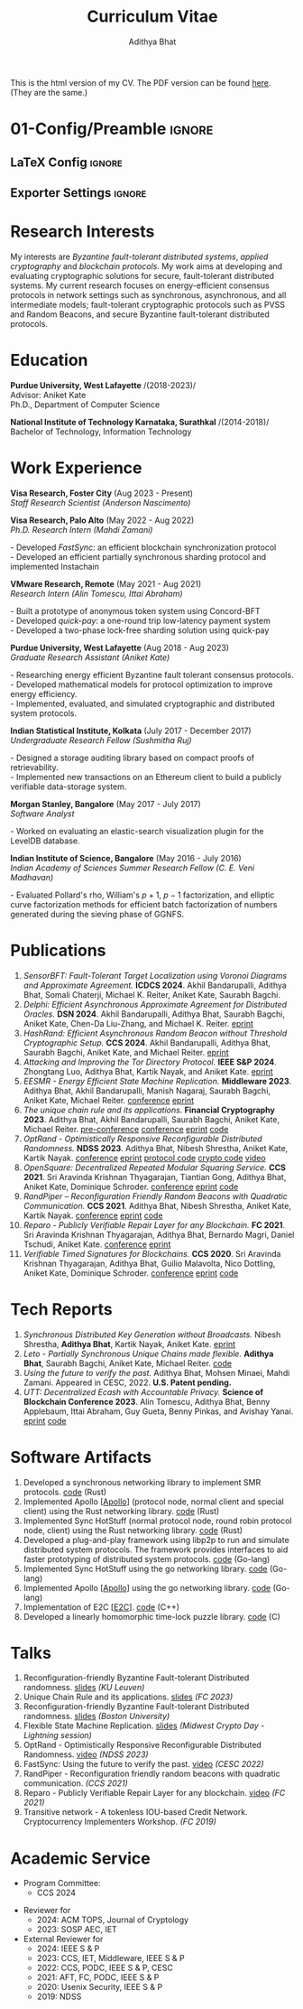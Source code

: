 #+title: Curriculum Vitae

#+HTML: This is the html version of my CV.
#+HTML: The PDF version can be found <a href="assets/cv.pdf">here</a>.
#+HTML: (They are the same.)

* 00-Information :noexport:
- Run =C-c C-c= on all the blocks in the =01-= blocks to setup the configuration.
- Run =C-c C-e= to export the file. Choose pdf via latex or html (for the website). The output pdf is in =assets/cv.pdf= and the output html is in =_site/cv.html=
- Add the tag =noexport= for headings that org should not export.
* 01-Config/Preamble :ignore:
** LaTeX Config :ignore:
#+BEGIN_SRC emacs-lisp :exports none  :results none :eval always
;; Execute =C-c C-c= here.

(setq org-latex-logfiles-extensions (quote ("lof" "lot" "tex~" "aux" "idx" "log" "out" "toc" "nav" "snm" "vrb" "dvi" "fdb_latexmk" "blg" "brf" "fls" "entoc" "ps" "spl" "bbl" "xmpi" "run.xml" "bcf")))
(add-to-list 'org-latex-classes
             '("resume" "\\documentclass{resume}

% Change the page layout if you need to
[PACKAGES]
[EXTRA]
\\newcommand{\\tab}[1]{\\hspace{.2667\\textwidth}\\rlap{#1}}
\\newcommand{\\itab}[1]{\\hspace{0em}\\rlap{#1}}
\\name{Adithya Bhat} % Your name
\\address{
    \\\\ Email - \\href{mailto:aditbhat@visa.com}{aditbhat@visa.com} \\\\
    GitHub - \\href{https://github.com/adithyabhatkajake}{https://github.com/adithyabhatkajake}
}
\\address{
    \\\\ Website - \\href{https://adithyabhatkajake.github.io}{https://adithyabhatkajake.github.io}
}
\\address{Visa Research, Visa Inc., CA} % Your address
"
               ("\\begin{rSection}{%s}" "\\end{rSection}" "\\begin{rSection}{%s}" "\\end{rSection}")
               ("\\begin{rSubsection}{%s}" "\\end{rSubsection}" "\\begin{rSubsection}{%s}" "\\end{rSubsection}")
               ))
(setq org-latex-packages-alist 'nil)
(setq org-latex-default-packages-alist 'nil)
#+END_SRC
#+LATEX_CLASS: resume
#+LATEX_HEADER: \usepackage[utf8]{inputenc}
#+LATEX_HEADER: \usepackage[left=0.95in,top=0.95in,right=0.95in,bottom=0.95in]{geometry} % Document margins
#+LATEX_HEADER: \usepackage[colorlinks=true,allcolors=cyan]{hyperref}
#+LATEX_HEADER: \usepackage{breakurl}
** Exporter Settings :ignore:
#+AUTHOR: Adithya Bhat
#+EXPORT_FILE_NAME: ./assets/cv.pdf
#+OPTIONS: toc:nil title:nil date:nil
* 02-CV Tasks :noexport:
* Research Interests
My interests are /Byzantine fault-tolerant distributed systems/, /applied cryptography/ and /blockchain protocols/.
My work aims at developing and evaluating cryptographic solutions for secure, fault-tolerant distributed systems.
My current research focuses on energy-efficient consensus protocols in network settings such as synchronous, asynchronous, and all intermediate models; fault-tolerant cryptographic protocols such as PVSS and Random Beacons, and secure Byzantine fault-tolerant distributed protocols.
* Education
@@latex: \item @@ *Purdue University, West Lafayette*
@@latex: \hfill @@ /(2018-2023)/\\
    Advisor: Aniket Kate\\
    Ph.D., Department of Computer Science

@@latex: \item @@ *National Institute of Technology Karnataka, Surathkal*
@@latex: \hfill @@ /(2014-2018)/\\
    Bachelor of Technology, Information Technology
* Work Experience
*Visa Research, Foster City* @@latex: \hfill @@ (Aug 2023 - Present)\\
/Staff Research Scientist/ @@latex: \hfill @@ /(Anderson Nascimento)/


*Visa Research, Palo Alto* @@latex: \hfill @@ (May 2022 - Aug 2022)\\
/Ph.D. Research Intern/ @@latex: \hfill @@ /(Mahdi Zamani)/
#+begin_export latex
\begin{list}{$\cdot$}{\leftmargin=0em}
\itemsep -0.5em \vspace{-0.5em} % Compress items in list together for aesthetics
#+end_export
@@latex: \item @@ @@html: - @@ Developed /FastSync/: an efficient blockchain synchronization protocol @@html: <br> @@
@@latex: \item @@ @@html: - @@ Developed an efficient partially synchronous sharding protocol and implemented Instachain
#+begin_export latex
\end{list}
\vspace{0.5em} % Some space after the list of bullet points
#+end_export

*VMware Research, Remote* @@latex: \hfill @@ (May 2021 - Aug 2021)\\
/Research Intern/ @@latex: \hfill @@ /(Alin Tomescu, Ittai Abraham)/
#+begin_export latex
\begin{list}{$\cdot$}{\leftmargin=0em}
\itemsep -0.5em \vspace{-0.5em} % Compress items in list together for aesthetics
#+end_export
@@latex: \item @@ @@html: - @@ Built a prototype of anonymous token system using Concord-BFT @@html: <br> @@
@@latex: \item @@ @@html: - @@ Developed /quick-pay/: a one-round trip low-latency payment system @@html: <br> @@
@@latex: \item @@ @@html: - @@ Developed a two-phase lock-free sharding solution using quick-pay
#+begin_export latex
\end{list}
\vspace{0.5em} % Some space after the list of bullet points
#+end_export

*Purdue University, West Lafayette* @@latex: \hfill @@ (Aug 2018 - Aug 2023)\\
/Graduate Research Assistant/ @@latex: \hfill @@ /(Aniket Kate)/
#+begin_export latex
\begin{list}{$\cdot$}{\leftmargin=0em}
\itemsep -0.5em \vspace{-0.5em} % Compress items in list together for aesthetics
#+end_export
@@latex: \item @@ @@html: - @@ Researching energy efficient Byzantine fault tolerant consensus protocols. @@html: <br> @@
@@latex: \item @@ @@html: - @@ Developed mathematical models for protocol optimization to improve energy efficiency. @@html: <br> @@
@@latex: \item @@ @@html: - @@ Implemented, evaluated, and simulated cryptographic and distributed system protocols.
#+begin_export latex
\end{list}
\vspace{0.5em} % Some space after the list of bullet points
#+end_export

*Indian Statistical Institute, Kolkata* @@latex: \hfill @@ (July 2017 - December 2017)\\
/Undergraduate Research Fellow/ @@latex: \hfill @@ /(Sushmitha Ruj)/
#+begin_export latex
\begin{list}{$\cdot$}{\leftmargin=0em}
\itemsep -0.5em \vspace{-0.5em} % Compress items in list together for aesthetics
#+end_export
@@latex: \item @@ @@html: - @@ Designed a storage auditing library based on compact proofs of retrievability. @@html: <br> @@
@@latex: \item @@ @@html: - @@ Implemented new transactions on an Ethereum client to build a publicly verifiable data-storage system.
#+begin_export latex
\end{list}
\vspace{0.5em} % Some space after the list of bullet points
#+end_export

*Morgan Stanley, Bangalore* @@latex: \hfill @@ (May 2017 - July 2017)\\
/Software Analyst/
#+begin_export latex
\begin{list}{$\cdot$}{\leftmargin=0em}
\itemsep -0.5em \vspace{-0.5em} % Compress items in list together for aesthetics
#+end_export
@@latex: \item @@ @@html: - @@ Worked on evaluating an elastic-search visualization plugin for the LevelDB database.
#+begin_export latex
\end{list}
\vspace{0.5em} % Some space after the list of bullet points
#+end_export

*Indian Institute of Science, Bangalore* @@latex: \hfill @@ (May 2016 - July 2016)\\
/Indian Academy of Sciences Summer Research Fellow/ @@latex: \hfill @@ /(C. E. Veni Madhavan)/
#+begin_export latex
\begin{list}{$\cdot$}{\leftmargin=0em}
\itemsep -0.5em \vspace{-0.5em} % Compress items in list together for aesthetics
#+end_export
@@latex: \item @@ @@html: - @@ Evaluated Pollard's rho, William's $p+1$, $p-1$ factorization, and elliptic curve factorization methods for efficient batch factorization of numbers generated during the sieving phase of GGNFS.
#+begin_export latex
\end{list}
\vspace{0.5em} % Some space after the list of bullet points
#+end_export

* Publications
#+begin_export latex
\vspace{0.5em}
#+end_export
1. <<SensorBFT>> /SensorBFT: Fault-Tolerant Target Localization using Voronoi Diagrams and Approximate Agreement./ *ICDCS 2024*. Akhil Bandarupalli, Adithya Bhat, Somali Chaterji, Michael K. Reiter, Aniket Kate, Saurabh Bagchi.
1. <<Delphi>> /Delphi: Efficient Asynchronous Approximate Agreement for Distributed Oracles./ *DSN 2024*. Akhil Bandarupalli, Adithya Bhat, Saurabh Bagchi, Aniket Kate, Chen-Da Liu-Zhang, and Michael K. Reiter. [[https://arxiv.org/pdf/2405.02431][eprint]]
1. <<HashRand>> /HashRand: Efficient Asynchronous Random Beacon without Threshold Cryptographic Setup./ *CCS 2024*. Akhil Bandarupalli, Adithya Bhat, Saurabh Bagchi, Aniket Kate, and Michael Reiter. [[https://eprint.iacr.org/2023/1755.pdf][eprint]]
1. <<Tor>> /Attacking and Improving the Tor Directory Protocol./ *IEEE S&P 2024*. Zhongtang Luo, Adithya Bhat, Kartik Nayak, and Aniket Kate. [[https://zhtluo.com/paper/Attacking_and_Improving_the_Tor_Directory_Protocol.pdf][eprint]]
1. <<E2C>> /EESMR - Energy Efficient State Machine Replication./ *Middleware 2023*. Adithya Bhat, Akhil Bandarupalli, Manish Nagaraj, Saurabh Bagchi, Aniket Kate, Michael Reiter. [[https://dl.acm.org/doi/10.1145/3590140.3592848][conference]] [[https://arxiv.org/abs/2304.04998][eprint]]
2. <<Apollo>><<Artemis>> /The unique chain rule and its applications./ *Financial Cryptography 2023*. Adithya Bhat, Akhil Bandarupalli, Saurabh Bagchi, Aniket Kate, Michael Reiter. [[https://fc23.ifca.ai/preproceedings/138.pdf][pre-conference]] [[https://doi.org/10.1007/978-3-031-47754-6_3][conference]] [[https://eprint.iacr.org/2021/180][eprint]] [[https://github.com/adithyabhatkajake/libchatter-rs][code]]
3. <<OptRand>> /OptRand - Optimistically Responsive Reconfigurable Distributed Randomness./ *NDSS 2023*. Adithya Bhat, Nibesh Shrestha, Aniket Kate, Kartik Nayak. [[https://www.ndss-symposium.org/ndss-paper/optrand-optimistically-responsive-reconfigurable-distributed-randomness/][conference]] [[https://eprint.iacr.org/2022/193][eprint]] [[https://github.com/nibeshrestha/optrand][protocol code]] [[https://github.com/libdist-rs/optrand-rs][crypto code]] [[https://www.youtube.com/watch?v=6DH2bGXP3-4][video]]
4. /OpenSquare: Decentralized Repeated Modular Squaring Service./ *CCS 2021*. Sri Aravinda Krishnan Thyagarajan, Tiantian Gong, Adithya Bhat, Aniket Kate, Dominique Schroder. [[https://dl.acm.org/doi/10.1145/3460120.3484809][conference]] [[https://eprint.iacr.org/2021/1273][eprint]] [[https://github.com/verifiable-timed-signatures/OpenSquare][code]]
5. <<RandPiper>> /RandPiper – Reconfiguration Friendly Random Beacons with Quadratic Communication./ *CCS 2021*. Adithya Bhat, Nibesh Shrestha, Aniket Kate, Kartik Nayak. [[https://dl.acm.org/doi/abs/10.1145/3460120.3484574][conference]] [[https://eprint.iacr.org/2020/1590.pdf][eprint]] [[https://github.com/zhtluo/randpiper-rs][code]]
6. <<Reparo>> /Reparo - Publicly Verifiable Repair Layer for any Blockchain./ *FC 2021*. Sri Aravinda Krishnan Thyagarajan, Adithya Bhat, Bernardo Magri, Daniel Tschudi, Aniket Kate. [[https://fc21.ifca.ai/papers/119.pdf][conference]] [[https://arxiv.org/abs/2001.00486][eprint]]
7. <<VTS>> /Verifiable Timed Signatures for Blockchains./ *CCS 2020*. Sri Aravinda Krishnan Thyagarajan, Adithya Bhat, Guilio Malavolta, Nico Dottling, Aniket Kate, Dominique Schroder. [[https://dl.acm.org/doi/10.1145/3372297.3417263][conference]] [[https://eprint.iacr.org/2020/1563.pdf][eprint]] [[https://github.com/verifiable-timed-signatures/liblhtlp][code]]
# 9. <<TransNet>> /Transitive Network - A Tokenless IOU-based Credit Network./ Cryptocurrency Implementers Workshop, FC 2019. *Adithya Bhat*, Pedro Moreno Sanchez, Aniket Kate. [[https://github.com/pedrorechez/transitivenetwork][code]]
* Tech Reports
1. <<SyncDKG>> /Synchronous Distributed Key Generation without Broadcasts./ Nibesh Shrestha, *Adithya Bhat*, Kartik Nayak, Aniket Kate. [[https://eprint.iacr.org/2021/1635][eprint]]
2. <<Leto>> /Leto - Partially Synchronous Unique Chains made flexible./ *Adithya Bhat*, Saurabh Bagchi, Aniket Kate, Michael Reiter. [[https://github.com/libdist-rs/leto-rs][code]]
3. <<FastSync>> /Using the future to verify the past./ Adithya Bhat, Mohsen Minaei, Mahdi Zamani. Appeared in CESC, 2022. *U.S. Patent pending.*
4. <<UTT>> /UTT: Decentralized Ecash with Accountable Privacy./ *Science of Blockchain Conference 2023*. Alin Tomescu, Adithya Bhat, Benny Applebaum, Ittai Abraham, Guy Gueta, Benny Pinkas, and Avishay Yanai. [[https://eprint.iacr.org/2022/452][eprint]] [[https://github.com/definitelyNotFBI/utt][code]]
* Software Artifacts
1. Developed a synchronous networking library to implement SMR protocols. [[https://github.cowwm/adithyabhatkajake/libchatter-rs][code]] @@latex: \hfill @@ (Rust)
2. Implemented Apollo [[[Apollo]]] (protocol node, normal client and special client) using the Rust networking library. [[https://github.com/adithyabhatkajake/libchatter-rs][code]] @@latex: \hfill @@ (Rust)
3. Implemented Sync HotStuff (normal protocol node, round robin protocol node, client) using the Rust networking library. [[https://github.com/adithyabhatkajake/libchatter-rs][code]] @@latex: \hfill @@ (Rust)
4. Developed a plug-and-play framework using libp2p to run and simulate distributed system protocols. The framework provides interfaces to aid faster prototyping of distributed system protocols. [[https://github.com/adithyabhatkajake/libchatter/][code]] @@latex: \hfill @@ (Go-lang)
5. Implemented Sync HotStuff using the go networking library. [[https://github.com/adithyabhatkajake/libsynchs][code]] @@latex: \hfill @@ (Go-lang)
6. Implemented Apollo [[[Apollo]]] using the go networking library. [[https://github.com/adithyabhatkajake/libapollo][code]] @@latex: \hfill @@ (Go-lang)
7. Implementation of E2C [[[E2C]]]. [[https://github.com/adithyabhatkajake/libe2c-cpp][code]] @@latex: \hfill @@ (C++)
8. Developed a linearly homomorphic time-lock puzzle library. [[https://github.com/verifiable-timed-signatures/liblhtlp][code]] @@latex: \hfill @@ (C)
   #+begin_comment
    % \item[3.] Modified the Ethereum go client for Reparo~[3] to allow repairing of state. Code available at \href{https://github.com/adithyabhatkajake/reparo-geth}{https://githu\\b.com/adithyabhatkajake/reparo-geth}. \hfill \texttt{Go-lang}
    % \item[4.] Developed an auditing library based on {Compact proofs of retrievability}. Code available at \href{https://github.com/adithyabhatkajake/shacham-and-waters-scheme}{https://git\\hub.com/adithyabhatkajake/shacham-and-waters-scheme}. \hfill \texttt{C}
    % \item Analysis of Paging and Caching overheads in the Linux Kernel (Linux Kernel, C) [ 2017 ]
    % \item \textit{K-Rack} - A lightweight metadata encrypted steganographic filesystem (Linux Kernel, C) [ 2017 ]
    % \item Designing and building a Smart Mirror and its interface (Python) [ 2017 ]
    % \item \textit{Kompile} - A secure light-weight online code judge using modified runtimes and chroot jail (C, Django) [ 2017 ]
    % \item Deep4MalDroid: Android Malware detection using system call graphs, Genetic Algorithm for parameter selection and Naive Bayes for Detection (Python, C, Android) [ 2017 ]
    % \item \textit{TextWalker} - A natural language to RDF graph generator [Django, NLTK]
    % \item fMRI analysis using General Linear Model (R) [ 2017 ]
    % \item A comparative analysis of Fast Fourier Transform using GPU and CPU. We find that 1-D FFT is faster on a CPU than on a GPU. (CUDA, OpenCL) [2017]
    % \item \textit{Daedalus} - A tool implementing the attacks on RSA as proposed in Dan Boneh's survey paper \textit{20 years of attacks on RSA} (Python) [ 2016 ]
   #+end_comment
* Talks
# 2. Coin-tossing. @@latex: \hfill @@ /(Duke University - CSXXX)/
# 2. Consensus number of a cryptocurrency. @@latex: \hfill @@ /(Purdue University - CSXXX)/
1. Reconfiguration-friendly Byzantine Fault-tolerant Distributed randomness. [[https://adithyabhatkajake.github.io/assets/presentations/KU-Leuven-RandomBeacons.pptx][slides]] @@latex: \hfill @@ /(KU Leuven)/
2. Unique Chain Rule and its applications. [[https://adithyabhatkajake.github.io/assets/presentations/Unique-Chain-Rule-Applications.pptx][slides]] @@latex: \hfill @@ /(FC 2023)/
3. Reconfiguration-friendly Byzantine Fault-tolerant Distributed randomness. [[https://adithyabhatkajake.github.io/assets/presentations/BU-RandomBeacons.pptx][slides]] @@latex: \hfill @@ /(Boston University)/
4. Flexible State Machine Replication. [[https://adithyabhatkajake.github.io/assets/presentations/Midwest-crypto-day-Lightning-Talk.pptx][slides]] @@latex: \hfill @@ /(Midwest Crypto Day - Lightning session)/
5. OptRand - Optimistically Responsive Reconfigurable Distributed Randomness. [[https://www.youtube.com/watch?v=6DH2bGXP3-4][video]] @@latex: \hfill @@ /(NDSS 2023)/
6. FastSync: Using the future to verify the past. [[https://www.youtube.com/watch?v=kCqrd1MQ1no&t=3341s][video]] @@latex:\hfill @@ /(CESC 2022)/
7. RandPiper - Reconfiguration friendly random beacons with quadratic communication. @@latex:\hfill @@ /(CCS 2021)/
8. Reparo - Publicly Verifiable Repair Layer for any blockchain. [[https://youtube.com/watch?v=jV_Pjc17eWY][video]] @@latex: \hfill @@ /(FC 2021)/
9. Transitive network - A tokenless IOU-based Credit Network. Cryptocurrency Implementers Workshop. @@latex: \hfill @@ /(FC 2019)/
* Academic Service
  - Program Committee:
    - CCS 2024
- Reviewer for
  - 2024: ACM TOPS, Journal of Cryptology
  - 2023: SOSP AEC, IET
- External Reviewer for
  - 2024: IEEE S & P
  - 2023: CCS, IET, Middleware, IEEE S & P
  - 2022: CCS, PODC, IEEE S & P, CESC
  - 2021: AFT, FC, PODC, IEEE S & P
  - 2020: Usenix Security, IEEE S & P
  - 2019: NDSS
